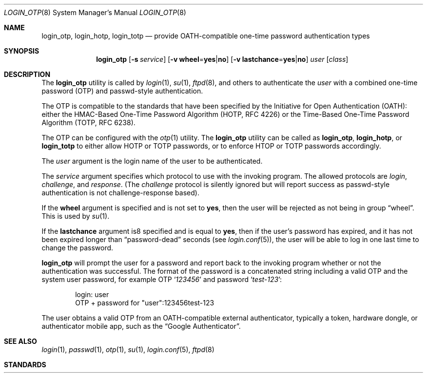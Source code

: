 .\" $OpenBSD: login_passwd.8,v 1.10 2015/09/11 21:19:34 schwarze Exp $
.\"
.\" Copyright (c) 2018 Reyk Floeter <contact@reykfloeter.com>
.\" Copyright (c) 2000 Todd C. Miller <Todd.Miller@courtesan.com>
.\"
.\" Permission to use, copy, modify, and distribute this software for any
.\" purpose with or without fee is hereby granted, provided that the above
.\" copyright notice and this permission notice appear in all copies.
.\"
.\" THE SOFTWARE IS PROVIDED "AS IS" AND THE AUTHOR DISCLAIMS ALL WARRANTIES
.\" WITH REGARD TO THIS SOFTWARE INCLUDING ALL IMPLIED WARRANTIES OF
.\" MERCHANTABILITY AND FITNESS. IN NO EVENT SHALL THE AUTHOR BE LIABLE FOR
.\" ANY SPECIAL, DIRECT, INDIRECT, OR CONSEQUENTIAL DAMAGES OR ANY DAMAGES
.\" WHATSOEVER RESULTING FROM LOSS OF USE, DATA OR PROFITS, WHETHER IN AN
.\" ACTION OF CONTRACT, NEGLIGENCE OR OTHER TORTIOUS ACTION, ARISING OUT OF
.\" OR IN CONNECTION WITH THE USE OR PERFORMANCE OF THIS SOFTWARE.
.\"
.Dd $Mdocdate$
.Dt LOGIN_OTP 8
.Os
.Sh NAME
.Nm login_otp ,
.Nm login_hotp ,
.Nm login_totp
.Nd provide OATH-compatible one-time password authentication types
.Sh SYNOPSIS
.Nm login_otp
.Op Fl s Ar service
.Op Fl v Cm wheel Ns = Ns Cm yes Ns | Ns Cm no
.Op Fl v Cm lastchance Ns = Ns Cm yes Ns | Ns Cm no
.Ar user
.Op Ar class
.Sh DESCRIPTION
The
.Nm
utility is called by
.Xr login 1 ,
.Xr su 1 ,
.Xr ftpd 8 ,
and others to authenticate the
.Ar user
with a combined one-time password (OTP) and passwd-style authentication.
.Pp
The OTP is compatible to the standards that have been specified by the
Initiative for Open Authentication (OATH):
either the HMAC-Based One-Time Password Algorithm (HOTP, RFC 4226) or
the Time-Based One-Time Password Algorithm (TOTP, RFC 6238).
.Pp
The OTP can be configured with the
.Xr otp 1
utility.
The
.Nm
utility can be called as
.Nm login_otp ,
.Nm login_hotp ,
or
.Nm login_totp
to either allow HOTP or TOTP passwords,
or to enforce HTOP or TOTP passwords accordingly.
.Pp
The
.Ar user
argument is the login name of the user to be authenticated.
.Pp
The
.Ar service
argument specifies which protocol to use with the
invoking program.
The allowed protocols are
.Em login ,
.Em challenge ,
and
.Em response .
(The
.Em challenge
protocol is silently ignored but will report success as passwd-style
authentication is not challenge-response based).
.Pp
If the
.Cm wheel
argument is specified and is not set to
.Cm yes ,
then the user will be rejected as not being in group
.Dq wheel .
This is used by
.Xr su 1 .
.Pp
If the
.Cm lastchance
argument is8 specified and is equal to
.Cm yes ,
then if the user's password has expired, and it has not been
expired longer than
.Dq password-dead
seconds (see
.Xr login.conf 5 ) ,
the user will be able to log in one last time to change the password.
.Pp
.Nm
will prompt the user for a password and report back to the invoking
program whether or not the authentication was successful.
The format of the password is a concatenated string including a valid OTP
and the system user password, for example OTP
.Sq Ar 123456
and password
.Sq Ar test-123 :
.Bd -literal -offset indent
login: user
OTP + password for "user":123456test-123
.Ed
.Pp
The user obtains a valid OTP from an OATH-compatible external authenticator,
typically a token, hardware dongle, or authenticator mobile app,
such as the
.Dq Google Authenticator .
.Sh SEE ALSO
.Xr login 1 ,
.Xr passwd 1 ,
.Xr otp 1 ,
.Xr su 1 ,
.Xr login.conf 5 ,
.Xr ftpd 8
.Sh STANDARDS
.Rs
.%A D. M'Raihi
.%A M. Bellare
.%A F. Hoornaert
.%A D. Naccache
.%A O. Ranen
.%D December 2005
.%R RFC 4226
.%T HOTP: An HMAC-Based One-Time Password Algorithm
.Re
.Pp
.Rs
.%A D. M'Raihi
.%A S. Machani
.%A M. Pei
.%A J. Rydell
.%D May 2011
.%R RFC 6238
.%T TOTP: Time-Based One-Time Password Algorithm
.Re
.Pp
.Sh AUTHORS
.An -nosplit
The
.Nm
program was written by
.An Reyk Floeter Aq Mt contact@reykfloeter.com .
